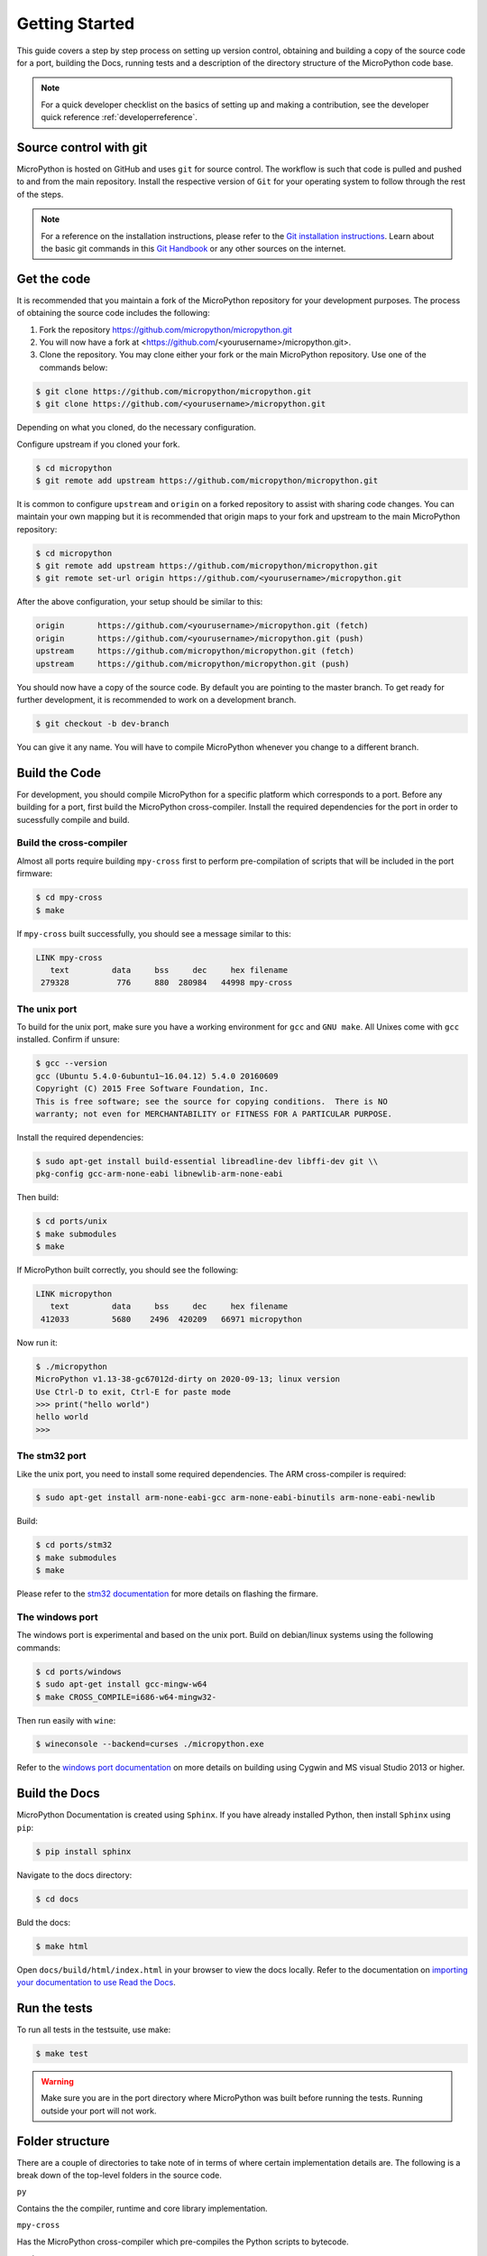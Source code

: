 .. _gettingstarted:

Getting Started
===============

This guide covers a step by step process on setting up version control, obtaining and building
a copy of the source code for a port, building the Docs, running tests and a description of the 
directory structure of the MicroPython code base.

.. note::
   For a quick developer checklist on the basics of setting up and making a contribution,
   see the developer quick reference :ref:`developerreference`.

Source control with git
-----------------------

MicroPython is hosted on GitHub and uses ``git`` for source control. The workflow is such that
code is pulled and pushed to and from the main repository. Install the respective version of ``Git`` for 
your operating system to follow through the rest of the steps.

.. note::
   For a reference on the installation instructions, please refer to 
   the `Git installation instructions <https://git-scm.com/book/en/v2/Getting-Started-Installing-Git>`_.
   Learn about the basic git commands in this `Git Handbook <https://guides.github.com/introduction/git-handbook/>`_
   or any other sources on the internet.

Get the code
----------------

It is recommended that you maintain a fork of the MicroPython repository for your development purposes.
The process of obtaining the source code includes the following:

#. Fork the repository https://github.com/micropython/micropython.git
#. You will now have a fork at <https://github.com/<yourusername>/micropython.git>.
#. Clone the repository. You may clone either your fork or the main MicroPython repository.
   Use one of the commands below:

.. code-block:: console

   $ git clone https://github.com/micropython/micropython.git 
   $ git clone https://github.com/<yourusername>/micropython.git

Depending on what you cloned, do the necessary configuration.

Configure upstream if you cloned your fork.

.. code-block:: console

   $ cd micropython
   $ git remote add upstream https://github.com/micropython/micropython.git

It is common to configure ``upstream`` and ``origin`` on a forked repository to assist with sharing code changes. You can maintain your
own mapping but it is recommended that origin maps to your fork and upstream to the main
MicroPython repository:

.. code-block:: console

   $ cd micropython
   $ git remote add upstream https://github.com/micropython/micropython.git
   $ git remote set-url origin https://github.com/<yourusername>/micropython.git

After the above configuration, your setup should be similar to this:

.. code-block:: console

   origin	https://github.com/<yourusername>/micropython.git (fetch)
   origin	https://github.com/<yourusername>/micropython.git (push)
   upstream	https://github.com/micropython/micropython.git (fetch)
   upstream	https://github.com/micropython/micropython.git (push)

You should now have a copy of the source code. By default you are pointing
to the master branch. To get ready for further development, it is recommended
to work on a development branch.

.. code-block:: console

    $ git checkout -b dev-branch

You can give it any name. You will have to compile MicroPython whenever you change 
to a different branch.

Build the Code
--------------

For development, you should compile MicroPython for a specific platform which corresponds
to a port. Before any building for a port, first build the MicroPython cross-compiler.
Install the required dependencies for the port in order to sucessfully
compile and build.

Build the cross-compiler
~~~~~~~~~~~~~~~~~~~~~~~~

Almost all ports require building ``mpy-cross`` first to perform pre-compilation
of scripts that will be included in the port firmware:

.. code-block:: console

   $ cd mpy-cross
   $ make

If ``mpy-cross`` built successfully, you should see a message similar to this:

.. code-block:: console

   LINK mpy-cross
      text	   data	    bss	    dec	    hex	filename
    279328	    776	    880	 280984	  44998	mpy-cross

The unix port
~~~~~~~~~~~~~
To build for the unix port, make sure you have a working environment for ``gcc`` and ``GNU make``.
All Unixes come with ``gcc`` installed. Confirm if unsure:

.. code-block:: console

   $ gcc --version
   gcc (Ubuntu 5.4.0-6ubuntu1~16.04.12) 5.4.0 20160609
   Copyright (C) 2015 Free Software Foundation, Inc.
   This is free software; see the source for copying conditions.  There is NO
   warranty; not even for MERCHANTABILITY or FITNESS FOR A PARTICULAR PURPOSE.

Install the required dependencies:

.. code-block:: console

   $ sudo apt-get install build-essential libreadline-dev libffi-dev git \\
   pkg-config gcc-arm-none-eabi libnewlib-arm-none-eabi

Then build:

.. code-block:: console

   $ cd ports/unix
   $ make submodules
   $ make

If MicroPython built correctly, you should see the following:

.. code-block:: console

   LINK micropython
      text	   data	    bss	    dec	    hex	filename
    412033	   5680	   2496	 420209	  66971	micropython

Now run it:

.. code-block:: console

   $ ./micropython
   MicroPython v1.13-38-gc67012d-dirty on 2020-09-13; linux version
   Use Ctrl-D to exit, Ctrl-E for paste mode
   >>> print("hello world")
   hello world
   >>>

The stm32 port
~~~~~~~~~~~~~~

Like the unix port, you need to install some required dependencies.
The ARM cross-compiler is required:

.. code-block:: console

   $ sudo apt-get install arm-none-eabi-gcc arm-none-eabi-binutils arm-none-eabi-newlib

Build:

.. code-block:: console

   $ cd ports/stm32
   $ make submodules
   $ make

Please refer to the `stm32 documentation <https://github.com/micropython/micropython/tree/master/ports/stm32>`_ 
for more details on flashing the firmare.

The windows port
~~~~~~~~~~~~~~~~

The windows port is experimental and based on the unix port. Build on 
debian/linux systems using the following commands:

.. code-block:: console

   $ cd ports/windows
   $ sudo apt-get install gcc-mingw-w64
   $ make CROSS_COMPILE=i686-w64-mingw32-

Then run easily with ``wine``:

.. code-block:: console

   $ wineconsole --backend=curses ./micropython.exe

Refer to the `windows port documentation <https://github.com/micropython/micropython/tree/master/ports/windows>`_
on more details on building using Cygwin and MS visual Studio 2013 or higher.

Build the Docs
--------------

MicroPython Documentation is created using ``Sphinx``. If you have already
installed Python, then install ``Sphinx`` using ``pip``:

.. code-block:: console

   $ pip install sphinx

Navigate to the docs directory:

.. code-block:: console

   $ cd docs

Buld the docs:

.. code-block:: console

   $ make html

Open ``docs/build/html/index.html`` in your browser to view the docs locally. Refer to the 
documentation on `importing your documentation to use Read the Docs
<https://docs.readthedocs.io/en/stable/intro/import-guide.html>`_.

Run the tests
-------------

To run all tests in the testsuite, use make:

.. code-block:: console

   $ make test

.. warning::
   Make sure you are in the port directory where MicroPython was built before running the tests. 
   Running outside your port will not work.

Folder structure
----------------

There are a couple of directories to take note of in terms of where certain implementation details
are. The following is a break down of the top-level folders in the source code.

``py``

Contains the the compiler, runtime and core library implementation.

``mpy-cross``

Has the MicroPython cross-compiler which pre-compiles the Python scripts to bytecode.

``ports``

Code for all the versions of MicroPython for the supported ports.

``lib``

Low-level C libraries used by any port.

``drivers``

Has drivers for specific hardware and intended to work across multiple ports.

``extmod``

Contains a C implementation of more non-core modules.

``docs``

Has the standard documentation found at https://docs.micropython.org/.

``tests``

An implementation of the test suite.

``tools``

Contains helper tools including the ``upip`` and the ``pyboard.py`` module.

``examples``

Example Python scripts.
